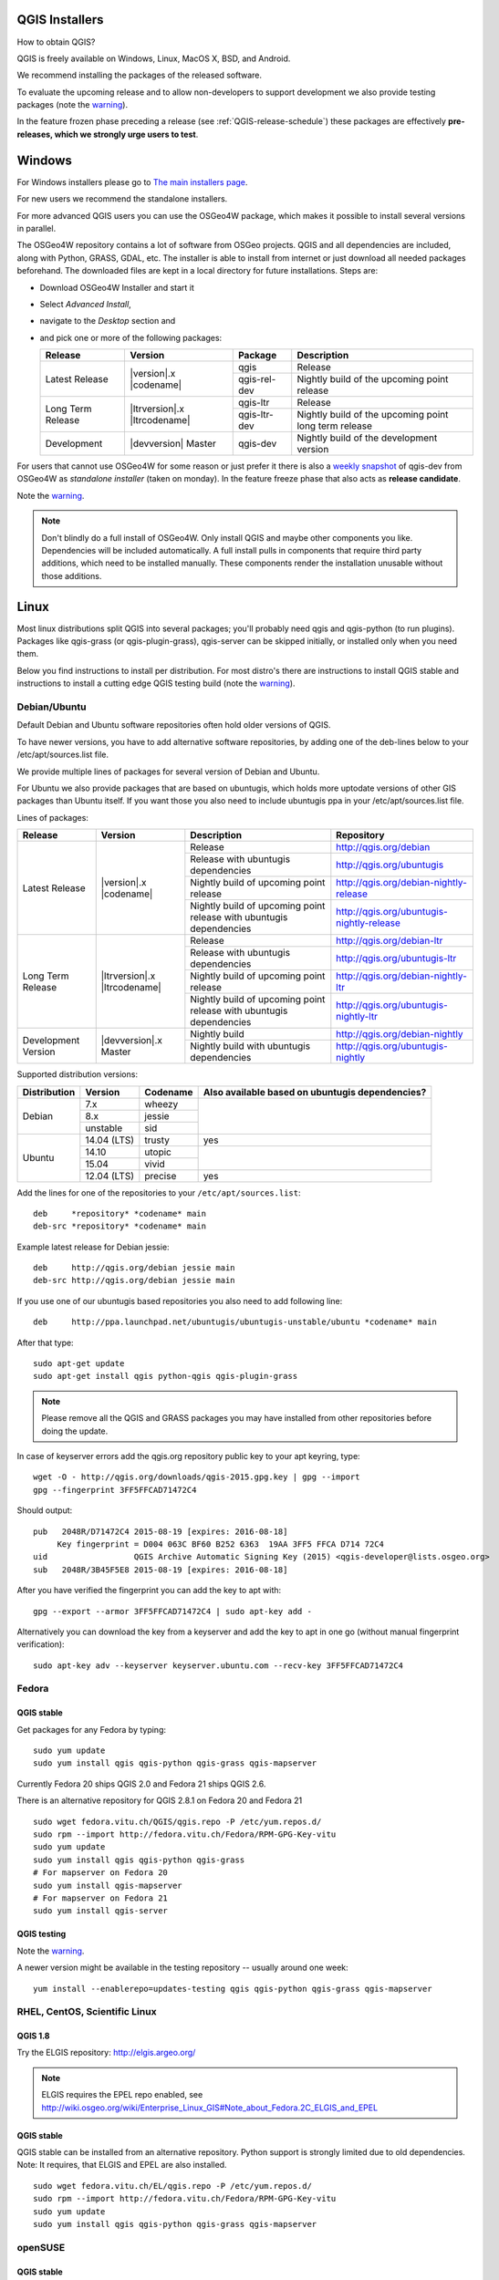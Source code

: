 
.. _QGIS-download:

QGIS Installers
===============

How to obtain QGIS?

QGIS is freely available on Windows, Linux, MacOS X, BSD, and Android.

We recommend installing the packages of the released software.

To evaluate the upcoming release and to allow non-developers to support
development we also provide testing packages (note the
warning_).

In the feature frozen phase preceding a release (see
:ref:`QGIS-release-schedule`) these packages are effectively **pre-releases,
which we strongly urge users to test**.

.. _QGIS-windows-testing:

Windows
=======

For Windows installers please go to
`The main installers page <./download.html>`_.

For new users we recommend the standalone installers.

For more advanced QGIS users you can use the OSGeo4W package, which makes it
possible to install several versions in parallel.

The OSGeo4W repository contains a lot of software from OSGeo projects.
QGIS and all dependencies are included, along with Python, GRASS, GDAL, etc.
The installer is able to install from internet or just download all needed
packages beforehand.
The downloaded files are kept in a local directory for future installations.
Steps are:

- Download OSGeo4W Installer and start it

- Select *Advanced Install*,

- navigate to the *Desktop* section and

- and pick one or more of the following packages:

  +-------------------+------------------------------+--------------+-------------------------------------------------------+
  | Release           | Version                      | Package      | Description                                           |
  +===================+==============================+==============+=======================================================+
  | Latest Release    | |version|.x |codename|       | qgis         | Release                                               |
  |                   |                              +--------------+-------------------------------------------------------+
  |                   |                              | qgis-rel-dev | Nightly build of the upcoming point release           |
  +-------------------+------------------------------+--------------+-------------------------------------------------------+
  | Long Term Release | |ltrversion|.x |ltrcodename| | qgis-ltr     | Release                                               |
  |                   |                              +--------------+-------------------------------------------------------+
  |                   |                              | qgis-ltr-dev | Nightly build of the upcoming point long term release |
  +-------------------+------------------------------+--------------+-------------------------------------------------------+
  | Development       | |devversion| Master          | qgis-dev     | Nightly build of the development version              |
  +-------------------+------------------------------+--------------+-------------------------------------------------------+

.. _QGIS-windows-weekly:

For users that cannot use OSGeo4W for some reason or just prefer it there is
also a `weekly snapshot <http://qgis.org/downloads/weekly/?C=M;O=D>`_ of
qgis-dev from OSGeo4W as *standalone installer* (taken on monday).  In the
feature freeze phase that also acts as **release candidate**.

Note the warning_.

.. note:: Don't blindly do a full install of OSGeo4W. Only install QGIS and
   maybe other components you like.  Dependencies will be included
   automatically.  A full install pulls in components that require third party
   additions, which need to be installed manually.  These components render the
   installation unusable without those additions.

Linux
=====

Most linux distributions split QGIS into several packages; you'll probably
need qgis and qgis-python (to run plugins).
Packages like qgis-grass (or qgis-plugin-grass), qgis-server can be
skipped initially, or installed only when you need them.

Below you find instructions to install per distribution.  For most distro's
there are instructions to install QGIS stable and instructions to install a
cutting edge QGIS testing build (note the warning_).


Debian/Ubuntu
-------------

Default Debian and Ubuntu software repositories often hold older versions of
QGIS.

To have newer versions, you have to add alternative software repositories, by
adding one of the deb-lines below to your /etc/apt/sources.list file.

We provide multiple lines of packages for several version of Debian and Ubuntu.

For Ubuntu we also provide packages that are based on ubuntugis, which holds
more uptodate versions of other GIS packages than Ubuntu itself. If you want
those you also need to include ubuntugis ppa in your /etc/apt/sources.list
file.


.. _QGIS-debian-testing:

Lines of packages:

+-----------------------+--------------------------------+------------------------+-------------------------------------------+
| Release               | Version                        | Description            | Repository                                |
+=======================+================================+========================+===========================================+
| Latest Release        | |version|.x |codename|         | Release                | http://qgis.org/debian                    |
|                       |                                +------------------------+-------------------------------------------+
|                       |                                | Release with           | http://qgis.org/ubuntugis                 |
|                       |                                | ubuntugis dependencies |                                           |
|                       |                                +------------------------+-------------------------------------------+
|                       |                                | Nightly build of       | http://qgis.org/debian-nightly-release    |
|                       |                                | upcoming point release |                                           |
|                       |                                +------------------------+-------------------------------------------+
|                       |                                | Nightly build of       | http://qgis.org/ubuntugis-nightly-release |
|                       |                                | upcoming point         |                                           |
|                       |                                | release with           |                                           |
|                       |                                | ubuntugis dependencies |                                           |
+-----------------------+--------------------------------+------------------------+-------------------------------------------+
| Long Term Release     | |ltrversion|.x |ltrcodename|   | Release                | http://qgis.org/debian-ltr                |
|                       |                                +------------------------+-------------------------------------------+
|                       |                                | Release with           | http://qgis.org/ubuntugis-ltr             |
|                       |                                | ubuntugis dependencies |                                           |
|                       |                                +------------------------+-------------------------------------------+
|                       |                                | Nightly build of       | http://qgis.org/debian-nightly-ltr        |
|                       |                                | upcoming point release |                                           |
|                       |                                +------------------------+-------------------------------------------+
|                       |                                | Nightly build of       | http://qgis.org/ubuntugis-nightly-ltr     |
|                       |                                | upcoming point         |                                           |
|                       |                                | release with           |                                           |
|                       |                                | ubuntugis dependencies |                                           |
+-----------------------+--------------------------------+------------------------+-------------------------------------------+
| Development Version   | |devversion|.x Master          | Nightly build          | http://qgis.org/debian-nightly            |
|                       |                                +------------------------+-------------------------------------------+
|                       |                                | Nightly build with     | http://qgis.org/ubuntugis-nightly         |
|                       |                                | ubuntugis dependencies |                                           |
+-----------------------+--------------------------------+------------------------+-------------------------------------------+

Supported distribution versions:

+---------------+-------------+----------+-----------------------+
| Distribution  | Version     | Codename | Also available based  |
|               |             |          | on ubuntugis          |
|               |             |          | dependencies?         |
+===============+=============+==========+=======================+
| Debian        | 7.x         | wheezy   |                       |
|               +-------------+----------+                       |
|               | 8.x         | jessie   |                       |
|               +-------------+----------+                       |
|               | unstable    | sid      |                       |
+---------------+-------------+----------+-----------------------+
| Ubuntu        | 14.04 (LTS) | trusty   | yes                   |
|               +-------------+----------+-----------------------+
|               | 14.10       | utopic   |                       |
|               +-------------+----------+                       |
|               | 15.04       | vivid    |                       |
|               +-------------+----------+-----------------------+
|               | 12.04 (LTS) | precise  | yes                   |
+---------------+-------------+----------+-----------------------+

Add the lines for one of the repositories to your ``/etc/apt/sources.list``::

 deb     *repository* *codename* main
 deb-src *repository* *codename* main

Example latest release for Debian jessie::

 deb     http://qgis.org/debian jessie main
 deb-src http://qgis.org/debian jessie main

If you use one of our ubuntugis based repositories you also need to add
following line::

 deb     http://ppa.launchpad.net/ubuntugis/ubuntugis-unstable/ubuntu *codename* main

After that type::

 sudo apt-get update
 sudo apt-get install qgis python-qgis qgis-plugin-grass

.. note:: Please remove all the QGIS and GRASS packages you may have
   installed from other repositories before doing the update.

In case of keyserver errors add the qgis.org repository public key to
your apt keyring, type::

 wget -O - http://qgis.org/downloads/qgis-2015.gpg.key | gpg --import
 gpg --fingerprint 3FF5FFCAD71472C4

Should output::

 pub   2048R/D71472C4 2015-08-19 [expires: 2016-08-18]
      Key fingerprint = D004 063C BF60 B252 6363  19AA 3FF5 FFCA D714 72C4
 uid                  QGIS Archive Automatic Signing Key (2015) <qgis-developer@lists.osgeo.org>
 sub   2048R/3B45F5E8 2015-08-19 [expires: 2016-08-18]

After you have verified the fingerprint you can add the key to apt with::

 gpg --export --armor 3FF5FFCAD71472C4 | sudo apt-key add -

Alternatively you can download the key from a keyserver and add the key to apt
in one go (without manual fingerprint verification)::

 sudo apt-key adv --keyserver keyserver.ubuntu.com --recv-key 3FF5FFCAD71472C4


Fedora
------

QGIS stable
...........

Get packages for any Fedora by typing::

 sudo yum update
 sudo yum install qgis qgis-python qgis-grass qgis-mapserver

Currently Fedora 20 ships QGIS 2.0 and Fedora 21 ships QGIS 2.6.

There is an alternative repository for QGIS 2.8.1 on Fedora 20 and Fedora 21
::

 sudo wget fedora.vitu.ch/QGIS/qgis.repo -P /etc/yum.repos.d/
 sudo rpm --import http://fedora.vitu.ch/Fedora/RPM-GPG-Key-vitu
 sudo yum update
 sudo yum install qgis qgis-python qgis-grass
 # For mapserver on Fedora 20
 sudo yum install qgis-mapserver
 # For mapserver on Fedora 21
 sudo yum install qgis-server

QGIS testing
............

Note the warning_.

A newer version might be available in the testing repository -- usually around
one week::

 yum install --enablerepo=updates-testing qgis qgis-python qgis-grass qgis-mapserver

RHEL, CentOS, Scientific Linux
------------------------------

QGIS 1.8
........

Try the ELGIS repository: http://elgis.argeo.org/

.. note:: ELGIS requires the EPEL repo enabled, see
   http://wiki.osgeo.org/wiki/Enterprise_Linux_GIS#Note_about_Fedora.2C_ELGIS_and_EPEL

QGIS stable
...........

QGIS stable can be installed from an alternative repository.
Python support is strongly limited due to old dependencies.
Note: It requires, that ELGIS and EPEL are also installed.
::

 sudo wget fedora.vitu.ch/EL/qgis.repo -P /etc/yum.repos.d/
 sudo rpm --import http://fedora.vitu.ch/Fedora/RPM-GPG-Key-vitu
 sudo yum update
 sudo yum install qgis qgis-python qgis-grass qgis-mapserver

openSUSE
--------

QGIS stable
...........

Latest stable openSUSE package called qgis is available for 13.1 and 13.2 
(32 and 64bit). Add the following repository to your installation manager 
together with the openSUSE VERSION you work with (e.g. openSUSE_13.2).
::

 http://download.opensuse.org/repositories/Application:/Geo/<VERSION>/

All packages include GRASS and Python support.

QGIS LTR (Long Term Release)
............................

Long Term Release package for openSUSE called qgis-ltr is available for 13.1 
and 13.2 (32 and 64bit). Add the following repository to your installation 
manager together with the openSUSE VERSION you work with (e.g. openSUSE_13.2).
::

 http://download.opensuse.org/repositories/Application:/Geo/<VERSION>/

All packages include GRASS and Python support.

QGIS testing
............

A regularly updated development package from qgis master called qgis-master
is available for 13.1 and 13.2 (32 and 64bit). Add the following repository 
to your installation manager together with the openSUSE VERSION you work with
(e.g. openSUSE_13.2).
::

  http://download.opensuse.org/repositories/Application:/Geo/<VERSION>/

All packages include GRASS and Python support.

Mandriva
--------

QGIS stable
...........

Current::

 urpmi qgis-python qgis-grass

Slackware
---------

QGIS stable
...........

Packages on http://qgis.gotslack.org

ArchLinux
---------

Archlinux users are encouraged to use the Arch User Repository (AUR).

Information about available versions, bugs and archlinux specific
instructions can be found at: https://aur.archlinux.org/packages/?O=0&K=qgis


MacOS X
=======

A single installer package is available for both OS X Lion (10.7) and Snow
Leopard (10.6).

QGIS stable
-----------

Installing QGIS stable in OS X requires separate installation of several
`dependency frameworks <http://www.kyngchaos.com/software/frameworks>`_
(GDAL Complete and GSL).
GRASS http://www.kyngchaos.com/software/grass is supported with this version.
Some common Python modules http://www.kyngchaos.com/software/python are also
available for common QGIS plugin requirements.

QGIS download page on KyngChaos http://www.kyngchaos.com/software/qgis
(framework requirements listed there) has more information.

.. _QGIS-macos-testing:

QGIS testing
------------

QGIS testing builds (Nightly build) at http://qgis.dakotacarto.com are
provided by Dakota Cartography.

Note the warning_.

FreeBSD
=======

QGIS stable
-----------

To compile QGIS from binary packages type
::

 pkg install qgis

QGIS testing
------------

To compile QGIS from sources in FreeBSD you need to type
::

 cd /usr/ports/graphics/qgis
 make install clean

Note the warning_.

Android
=======

There is an experimental version available on google play store.

https://play.google.com/store/apps/details?id=org.qgis.qgis

.. warning::
   There is currently no support for Android 5. Best support is given for
   Android 4.3 and 4.4.x.
   This is a direct port of the QGIS desktop application. It is only slightly
   optimized for touch devices and therefore needs to be carefully evaluated
   for its suitability in day-to-day use. There are other apps available which
   are designed and optimized specifically for touch devices.

QGIS Testing warning
====================

.. _warning:

.. warning::
   QGIS testing packages are provided for some platforms in
   addition to the QGIS stable version.
   QGIS testing contains unreleased software that is currently being worked
   on.
   They are only provided for testing purposes to early adopters
   to check if bugs have been resolved and that no new bugs have been
   introduced.  Although we carefully try to avoid breakages, it may at any
   given time not work, or may do bad things to your data.
   Take care. You have been warned!

